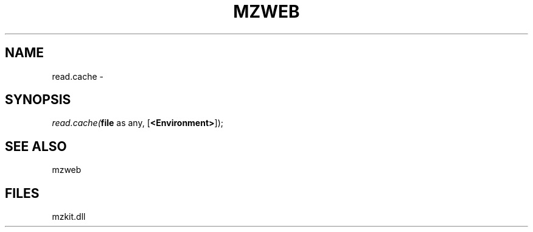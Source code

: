 .\" man page create by R# package system.
.TH MZWEB 1 2000-Jan "read.cache" "read.cache"
.SH NAME
read.cache \- 
.SH SYNOPSIS
\fIread.cache(\fBfile\fR as any, 
[\fB<Environment>\fR]);\fR
.SH SEE ALSO
mzweb
.SH FILES
.PP
mzkit.dll
.PP
